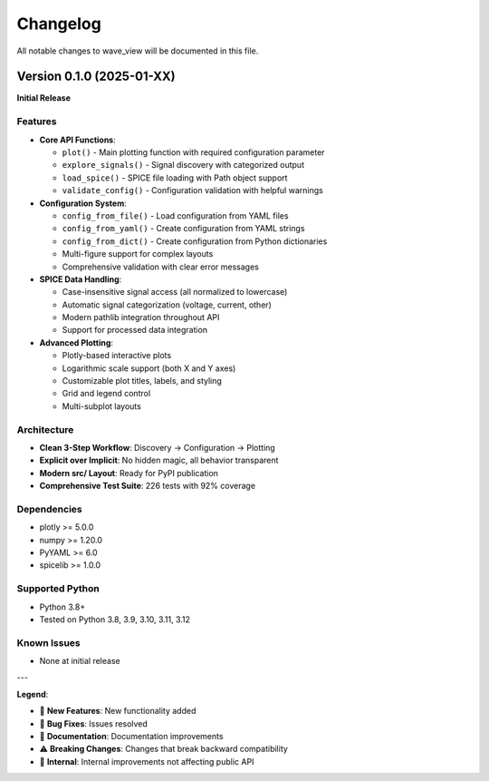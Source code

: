 Changelog
=========

All notable changes to wave_view will be documented in this file.

Version 0.1.0 (2025-01-XX)
---------------------------

**Initial Release**

Features
~~~~~~~~

* **Core API Functions**:
  
  * ``plot()`` - Main plotting function with required configuration parameter
  * ``explore_signals()`` - Signal discovery with categorized output  
  * ``load_spice()`` - SPICE file loading with Path object support
  * ``validate_config()`` - Configuration validation with helpful warnings

* **Configuration System**:

  * ``config_from_file()`` - Load configuration from YAML files
  * ``config_from_yaml()`` - Create configuration from YAML strings  
  * ``config_from_dict()`` - Create configuration from Python dictionaries
  * Multi-figure support for complex layouts
  * Comprehensive validation with clear error messages

* **SPICE Data Handling**:

  * Case-insensitive signal access (all normalized to lowercase)
  * Automatic signal categorization (voltage, current, other)
  * Modern pathlib integration throughout API
  * Support for processed data integration

* **Advanced Plotting**:

  * Plotly-based interactive plots
  * Logarithmic scale support (both X and Y axes)
  * Customizable plot titles, labels, and styling
  * Grid and legend control
  * Multi-subplot layouts

Architecture
~~~~~~~~~~~~

* **Clean 3-Step Workflow**: Discovery → Configuration → Plotting
* **Explicit over Implicit**: No hidden magic, all behavior transparent
* **Modern src/ Layout**: Ready for PyPI publication
* **Comprehensive Test Suite**: 226 tests with 92% coverage

Dependencies
~~~~~~~~~~~~

* plotly >= 5.0.0
* numpy >= 1.20.0  
* PyYAML >= 6.0
* spicelib >= 1.0.0

Supported Python
~~~~~~~~~~~~~~~~

* Python 3.8+
* Tested on Python 3.8, 3.9, 3.10, 3.11, 3.12

Known Issues
~~~~~~~~~~~~

* None at initial release

---

**Legend**:

* 🎉 **New Features**: New functionality added
* 🐛 **Bug Fixes**: Issues resolved  
* 📝 **Documentation**: Documentation improvements
* ⚠️ **Breaking Changes**: Changes that break backward compatibility
* 🔧 **Internal**: Internal improvements not affecting public API 